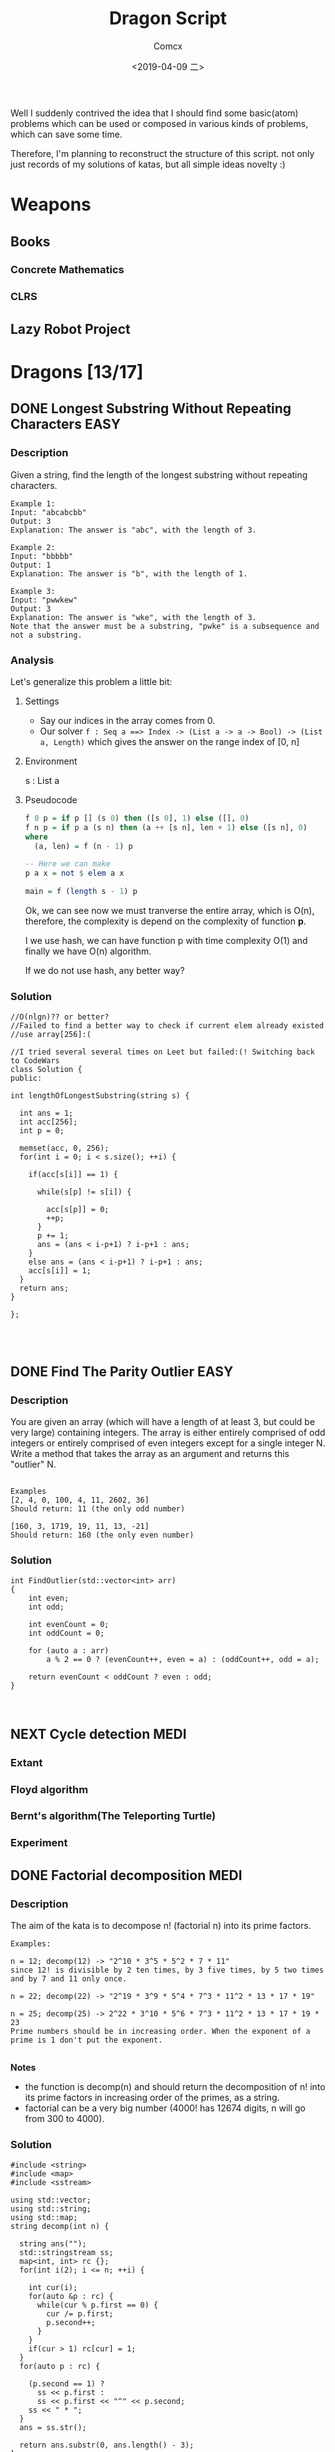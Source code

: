 #+TITLE:  Dragon Script
#+AUTHOR: Comcx
#+DATE:   <2019-04-09 二>

:IDEA:

 Well I suddenly contrived the idea that I should find some basic(atom)
 problems which can be used or composed in various kinds of problems,
 which can save some time.
 
 Therefore, I'm planning to reconstruct the structure of this script.
 not only just records of my solutions of katas, but all simple ideas
 novelty :)

:END:


* Weapons

** Books
*** Concrete Mathematics
*** CLRS

** Lazy Robot Project
:README:

:END:



* Dragons [13/17]

** DONE Longest Substring Without Repeating Characters                 :EASY:

*** Description

Given a string, find the length of the longest substring without repeating characters.
#+BEGIN_SRC
Example 1:
Input: "abcabcbb"
Output: 3 
Explanation: The answer is "abc", with the length of 3. 

Example 2:
Input: "bbbbb"
Output: 1
Explanation: The answer is "b", with the length of 1.

Example 3:
Input: "pwwkew"
Output: 3
Explanation: The answer is "wke", with the length of 3. 
Note that the answer must be a substring, "pwke" is a subsequence and not a substring.
#+END_SRC

*** Analysis
  Let's generalize this problem a little bit:

**** Settings
   - Say our indices in the array comes from 0.
   - Our solver 
       =f : Seq a ==> Index -> (List a -> a -> Bool) -> (List a, Length)=
       which gives the answer on the range index of [0, n]
**** Environment
   s : List a
**** Pseudocode
#+BEGIN_SRC haskell
f 0 p = if p [] (s 0) then ([s 0], 1) else ([], 0)
f n p = if p a (s n) then (a ++ [s n], len + 1) else ([s n], 0)
where
  (a, len) = f (n - 1) p

-- Here we can make
p a x = not $ elem a x

main = f (length s - 1) p
#+END_SRC

Ok, we can see now we must tranverse the entire array, which is O(n),
therefore, the complexity is depend on the complexity of function *p*.

I we use hash, we can have function p with time complexity O(1)
and finally we have O(n) algorithm.

If we do not use hash, any better way?

*** Solution

#+BEGIN_SRC c++
//O(nlgn)?? or better?
//Failed to find a better way to check if current elem already existed
//use array[256]:(

//I tried several several times on Leet but failed:(! Switching back to CodeWars
class Solution {
public:

int lengthOfLongestSubstring(string s) {
        
  int ans = 1;
  int acc[256];
  int p = 0;
  
  memset(acc, 0, 256);
  for(int i = 0; i < s.size(); ++i) {
    
    if(acc[s[i]] == 1) {

      while(s[p] != s[i]) {
      
        acc[s[p]] = 0;
    	++p;
      }
      p += 1;
      ans = (ans < i-p+1) ? i-p+1 : ans;
    }
    else ans = (ans < i-p+1) ? i-p+1 : ans;
    acc[s[i]] = 1;
  }
  return ans;
}

};



#+END_SRC

** DONE Find The Parity Outlier                                        :EASY:

*** Description
You are given an array (which will have a length of at least 3, 
but could be very large) containing integers. 
The array is either entirely comprised of odd integers or 
entirely comprised of even integers except for a single integer N. 
Write a method that takes the array as an argument and returns this "outlier" N.
#+BEGIN_SRC 

Examples
[2, 4, 0, 100, 4, 11, 2602, 36]
Should return: 11 (the only odd number)

[160, 3, 1719, 19, 11, 13, -21]
Should return: 160 (the only even number)
#+END_SRC

*** Solution

#+BEGIN_SRC C++
int FindOutlier(std::vector<int> arr)
{
    int even;
    int odd;
  
    int evenCount = 0;
    int oddCount = 0;
  
    for (auto a : arr)
        a % 2 == 0 ? (evenCount++, even = a) : (oddCount++, odd = a);
  
    return evenCount < oddCount ? even : odd;
}


#+END_SRC

** NEXT Cycle detection                                                :MEDI:

*** Extant
*** Floyd algorithm

*** Bernt's algorithm(The Teleporting Turtle)

*** Experiment

** DONE Factorial decomposition                                        :MEDI:

*** Description
The aim of the kata is to decompose n! (factorial n) into its prime factors.
#+BEGIN_SRC 
Examples:

n = 12; decomp(12) -> "2^10 * 3^5 * 5^2 * 7 * 11"
since 12! is divisible by 2 ten times, by 3 five times, by 5 two times and by 7 and 11 only once.

n = 22; decomp(22) -> "2^19 * 3^9 * 5^4 * 7^3 * 11^2 * 13 * 17 * 19"

n = 25; decomp(25) -> 2^22 * 3^10 * 5^6 * 7^3 * 11^2 * 13 * 17 * 19 * 23
Prime numbers should be in increasing order. When the exponent of a prime is 1 don't put the exponent.

#+END_SRC
*Notes*

- the function is decomp(n) and should return the decomposition of n! into 
  its prime factors in increasing order of the primes, as a string.
- factorial can be a very big number (4000! has 12674 digits, n will go from 300 to 4000).

*** Solution
#+BEGIN_SRC c++
#include <string>
#include <map>
#include <sstream>

using std::vector;
using std::string;
using std::map;
string decomp(int n) {
  
  string ans("");
  std::stringstream ss;
  map<int, int> rc {};
  for(int i(2); i <= n; ++i) {
    
    int cur(i);
    for(auto &p : rc) {
      while(cur % p.first == 0) {
        cur /= p.first;
        p.second++;
      }
    }
    if(cur > 1) rc[cur] = 1;
  }
  for(auto p : rc) {
    
    (p.second == 1) ?
      ss << p.first : 
      ss << p.first << "^" << p.second;
    ss << " * ";
  }
  ans = ss.str();
  
  return ans.substr(0, ans.length() - 3);
}
#+END_SRC

** DONE Counting Change Combinations                                   :MEDI:

*** Description
Write a function that counts how many different ways you can make change for an amount of money, 
given an array of coin denominations. 
For example, there are 3 ways to give change for 4 if you have coins with denomination 1 and 2:
=1+1+1+1, 1+1+2, 2+2.=

The order of coins does not matter:
=1+1+2 == 2+1+1=

Also, assume that you have an infinite amount of coins.

Your function should take an amount to change and an array of unique denominations for the coins:

#+BEGIN_SRC c++
count_change(4,  {1,2})   // => 3
count_change(10, {5,2,3}) // => 4
count_change(11, {5,7})   // => 0
#+END_SRC

*** Analysis

#+BEGIN_SRC haskell

-- m := money
-- i := index of coins
count m i = count (m - (coins i)) i + count m (i + 1)
count 0 _ = 1
#+END_SRC
found a bug here, you can't export to html if u have codes on the 1st line of haskell code block
**** Complexity
   underwork

*** Solution

#+BEGIN_SRC c++

#include <vector>
#include <algorithm>

using std::vector;
using large = unsigned long long;
large
dp(unsigned money, const vector<unsigned int>& coins) {

  large ans(0);
  large **rc = new large*[money + 1];
  for (int i = 0; i < money+1; ++i) rc[i] = new large[coins.size()];
  
  for(int i(0); i <= money; ++i)
    rc[i][coins.size()-1] = i % coins[coins.size()-1] == 0 ? 1 : 0;
  for(int j(0); j < coins.size(); ++j)
    rc[0][j] = 1;
  
  for(int i(1); i <= money; ++i)
    for(int j(coins.size()-2); j >= 0; --j) {
      
      if(i >= coins[j]) {
        rc[i][j] = rc[i - coins[j]][j]
                 + rc[i][j + 1];
      }
      else rc[i][j] = 0;
    }
  
  return rc[money][0];
}
//count m i = count (m-coins[i]) i + count m (i+1)
//count 0 _ = 1

large 
countChange(const unsigned int money, const vector<unsigned int>& coins) {

  large ans(0);
  
  vector<unsigned int> pac(coins);
  std::sort(pac.begin(), pac.end());

  ans = dp(money, pac);
  
  return ans;
}

#+END_SRC

#+BEGIN_SRC c++
using large = unsigned long long;
large 
countChange(unsigned money, const std::vector<unsigned>& coins) {
  std::vector<large> ks(money + 1);
  ks[0] = 1;
  for (unsigned i : coins)
    for (unsigned j = i; j <= money; j++)
      ks[j] += ks[j - i];
  return ks[money];
}
#+END_SRC
Somehow a little confused with this solution)

** DONE ZigZag Conversion                                              :MEDI:

*** Description
The string "PAYPALISHIRING" is written in a zigzag pattern on a given number of rows like this: (you may want to display this pattern in a fixed font for better legibility)
#+BEGIN_SRC
P   A   H   N
A P L S I I G
Y   I   R
#+END_SRC
And then read line by line: "PAHNAPLSIIGYIR"

Write the code that will take a string and make this conversion given a number of rows:

string convert(string s, int numRows);

Example 1:
#+BEGIN_SRC
Input: s = "PAYPALISHIRING", numRows = 3
Output: "PAHNAPLSIIGYIR"
#+END_SRC

Example 2:
#+BEGIN_SRC
Input: s = "PAYPALISHIRING", numRows = 4
Output: "PINALSIGYAHRPI"

Explanation:

P     I    N
A   L S  I G
Y A   H R
P     I
#+END_SRC

*** Solution

#+BEGIN_SRC c++

string Solution::convert(string s, int numRows) {
  
  string ans("");
  int cur(0);
  if(numRows == 1) return s;
  for(int i(1); i <= numRows; ++i) {
    
    int j(cur), invert(numRows - i);
    ans += string(1, s[cur]);
    while((cur = cur + invert * 2) < s.size()) {
      
      ans += invert ? string(1, s[cur]) : "";
      invert = (numRows - invert - 1);
      if(cur + invert * 2 < s.size()) {
        ans += invert ? 
          (cur += invert * 2, string(1, s[cur])) : "";
      } else break;
      invert = (numRows - invert - 1);
    }
    cur = i;
  }
  
  return ans;
}

#+END_SRC

** DONE Longest Palindromic Substring                             :HARD:BOND:

*** Description
Given a string s, find the longest palindromic substring in s. You may assume that the maximum length of s is 1000.

Example 1:
#+BEGIN_SRC
Input: "babad"
Output: "bab"
Note: "aba" is also a valid answer.
#+END_SRC

Example 2:
#+BEGIN_SRC
Input: "cbbd"
Output: "bb"
#+END_SRC

*** Analysis

Let's first find the way to get the longest length
#+BEGIN_SRC haskell

-- s := the string(data)
-- i := left index
-- j := right index
f i j | i == j     = 1
      | j - i == 2 = if s[i] == s[j] then 2 else 0
      | otherwise  = if s[i] == s[j] && inner then inner + 2 else 0
where inner = f (i + 1) (j - 1)
#+END_SRC

*** Solution

**** Dynamic Programming
#+BEGIN_SRC c++

//DP method
string longestPalindrome(string s) {
  
  int rc[1000][1000], start(0), end(0), cur(0);
  for(int i(s.size()-1); i >= 0; --i) {
    for(int j(i); j < s.size(); ++j) {
      
      if(i == j) rc[i][j] = 1;
      else if(j - i == 1) rc[i][j] = s[i] == s[j] ? 2 : 0;
      else rc[i][j] = 
        rc[i+1][j-1] && s[i] == s[j] ? rc[i+1][j-1] + 2 : 0;
      cur = rc[i][j] > cur ?
        start = i, end = j, rc[i][j] : cur;
    }
  }
  return s.substr(start, end-start+1);
}

#+END_SRC
- Summary
  Focus on how answer is constructed by answers.
  Unfortunately, still O(n^2)

**** Manacher's Algorithm
underwork

** DONE Maximum Subarray                                          :MEDI:BOND:

*** Description
Given an integer array nums, 
find the contiguous subarray (containing at least one number) 
which has the largest sum and return its sum.

Example:
#+BEGIN_SRC
Input: [-2,1,-3,4,-1,2,1,-5,4],
Output: 6
Explanation: [4,-1,2,1] has the largest sum = 6.
Follow up:
#+END_SRC
If you have figured out the O(n) solution, 
try coding another solution using the divide and conquer approach, 
which is more subtle.

*** Solution
#+BEGIN_SRC C++

int Solution::maxSubArray(vector<int>& nums) {
  
  int ans(INT_MIN), sum(0);
  for (int n : nums)
    sum = max(sum + n, n),
    ans = max(ans, sum);
  
  return ans;
}

#+END_SRC

** DONE Climbing Stairs                                                :EASY:

*** Description
You are climbing a stair case. It takes n steps to reach to the top.

Each time you can either climb 1 or 2 steps. In how many distinct ways can you climb to the top?

Note: Given n will be a positive integer.

Example 1:
#+BEGIN_SRC
Input: 2
Output: 2
Explanation: There are two ways to climb to the top.
1. 1 step + 1 step
2. 2 steps
#+END_SRC
Example 2:
#+BEGIN_SRC
Input: 3
Output: 3
Explanation: There are three ways to climb to the top.
1. 1 step + 1 step + 1 step
2. 1 step + 2 steps
3. 2 steps + 1 step
#+END_SRC

*** Analysis

#+BEGIN_SRC haskell

f 0 = 1
f n = if n < 0 then 0 else f (n-1) + f (n-2)
#+END_SRC
Obviously, it's a fibonacci seq!

*** Solution
#+BEGIN_SRC c++

int Solution::climbStairs(int n) {
  
  int a(0), b(1), x(0);
  for(int i(2); i <= n; ++i)
    x = a + b,
    a = b, b = x;
  
  return a + b;
}

#+END_SRC

** DONE Regular Expression Matching                                    :HARD:

*** Description
Given an input string (s) and a pattern (p), 
implement regular expression matching with support for '.' and '*'.

- '.' Matches any single character.
- '*' Matches zero or more of the preceding element.
The matching should cover the entire input string (not partial).

Note:

- s could be empty and contains only lowercase letters a-z.
- p could be empty and contains only lowercase letters a-z, and characters like . or *.
Example 1:
#+BEGIN_SRC
Input:
s = "aa"
p = "a"
Output: false
Explanation: "a" does not match the entire string "aa".
#+END_SRC
Example 2:
#+BEGIN_SRC
Input:
s = "aa"
p = "a*"
Output: true
Explanation: '*' means zero or more of the preceding element, 'a'. Therefore, by repeating 'a' once, it becomes "aa".
#+END_SRC
Example 3:
#+BEGIN_SRC
Input:
s = "ab"
p = ".*"
Output: true
Explanation: ".*" means "zero or more (*) of any character (.)".
#+END_SRC
Example 4:
#+BEGIN_SRC
Input:
s = "aab"
p = "c*a*b"
Output: true
Explanation: c can be repeated 0 times, a can be repeated 1 time. Therefore, it matches "aab".
#+END_SRC
Example 5:
#+BEGIN_SRC
Input:
s = "mississippi"
p = "mis*is*p*."
Output: false
#+END_SRC

*** Solution
#+BEGIN_SRC c++
bool Solution::isMatch(string s, string p) {
  
  return
    p == "" ? s == "" :
    p.size() > 1 && p[1] == '*' ?
      isMatch(s, p.substr(2)) || 
        (s != "" && (s[0] == p[0] || p[0] == '.') && isMatch(s.substr(1), p)) :
    s != "" && 
      (s[0] == p[0] || p[0] == '.') && isMatch(s.substr(1), p.substr(1));
}

#+END_SRC

** DONE Wildcard Matching                                              :MEDI:

*** Description
Given an input string (s) and a pattern (p), implement wildcard pattern matching with support for '?' and '*'.
#+BEGIN_SRC
'?' Matches any single character.
'*' Matches any sequence of characters (including the empty sequence).
The matching should cover the entire input string (not partial).

Note:

s could be empty and contains only lowercase letters a-z.
p could be empty and contains only lowercase letters a-z, and characters like ? or *.
Example 1:

Input:
s = "aa"
p = "a"
Output: false
Explanation: "a" does not match the entire string "aa".
Example 2:

Input:
s = "aa"
p = "*"
Output: true
Explanation: '*' matches any sequence.
Example 3:

Input:
s = "cb"
p = "?a"
Output: false
Explanation: '?' matches 'c', but the second letter is 'a', which does not match 'b'.
Example 4:

Input:
s = "adceb"
p = "*a*b"
Output: true
Explanation: The first '*' matches the empty sequence, while the second '*' matches the substring "dce".
Example 5:

Input:
s = "acdcb"
p = "a*c?b"
Output: false
#+END_SRC

*** Solution
#+BEGIN_SRC C++
class Solution {
public:
  bool isMatch(string s, string p);
};

bool Solution::isMatch(string s, string p) {
  
  int m(s.size()), n(p.size());
  bool rc[m+1][n+1];
  
  for(int i(m); i >= 0; --i)
    for(int j(n); j >= 0; --j)
      
      rc[i][j] = 
        i == m && j == n      ? true                     :
        i == m && p[j] == '*' ? rc[i][j+1]               :
        i == m || j == n      ? false                    :
        p[j] == '.'           ? rc[i+1][j+1]             :
        p[j] == '*'           ? rc[i+1][j] || rc[i][j+1] :
        p[j] == s[i]          ? rc[i+1][j+1]             :
        /*otherwise          */ false                    ;
  
  return rc[0][0];
}

#+END_SRC

** TODO The Josephus Problem
** DONE Maximal Square                                                 :MEDI:
*** Description
Given a 2D binary matrix filled with 0's and 1's, 
find the largest square containing only 1's and return its area.

Example:
#+BEGIN_SRC 
Input: 

1 0 1 0 0
1 0 1 1 1
1 1 1 1 1
1 0 0 1 0

Output: 4
#+END_SRC

*** Solution
#+BEGIN_SRC c++

int Solution::maximalSquare(vector<vector<char>>& matrix) {
  
  if(matrix.empty()) return 0;
  int m = matrix.size(), n = matrix[0].size();
  int r[m][n], ma(0);
  
  for(int i(0); i < m; ++i) r[i][0] = matrix[i][0] - '0', ma = max(ma, r[i][0]);
  for(int j(0); j < n; ++j) r[0][j] = matrix[0][j] - '0', ma = max(ma, r[0][j]);
  
  for(int i(1); i < m; ++i) {
    for(int j(1); j < n; ++j) {
      
      r[i][j] = matrix[i][j] == '0' ? 0 :
        min(r[i-1][j], min(r[i][j-1], r[i-1][j-1])) + 1;
      ma = max(ma, r[i][j]);
    }
  }
  return ma * ma;
}
#+END_SRC

** NEXT Divisible Sum Pairs
#+BEGIN_SRC haskell

divisibleSumPairs n k ar = length $ 
  Data.List.filter (\(a, b) -> mod (a + b) k == 0) (list ar)

list ar = [(ar !! a, ar !! b) | a <- [0..n], b <- [a..n], a /= b] where
  n = length ar - 1
#+END_SRC
** NEXT [HackerRank] Interview Preparation Kit [7/8]
*** DONE Sock Merchant
#+BEGIN_SRC haskell
map' = Data.List.map
-- Complete the sockMerchant function below.
sockMerchant n ar = sum $ map' pair $ (group . sort) ar
  where pair xs = div (length xs) 2
#+END_SRC

*** DONE Counting Valleys
#+BEGIN_SRC haskell

countingValleys :: Int -> String -> Int
countingValleys n [] = 0
countingValleys n xs = count xs 0 0

count [] n vs = vs
count (c:cs) n vs = 
  if step c + n < 0 && n >= 0
  then count cs (step c + n) (vs + 1)
  else count cs (step c + n) vs

step :: Char -> Int
step c = case c of
  'U' -> 1
  'D' -> (-1)
  _   -> 0

#+END_SRC
*** DONE Jumping on the Clouds
#+BEGIN_SRC haskell

jumpingOnClouds :: [Int] -> Int
jumpingOnClouds []     = 0
jumpingOnClouds [x]    = 0
jumpingOnClouds [a, b] = 1
jumpingOnClouds (x:a:b:xs)
  | a == 1    = jumpingOnClouds (b:xs)   + 1
  | b == 1    = jumpingOnClouds (a:b:xs) + 1
  | otherwise = jumpingOnClouds (b:xs)   + 1
  
#+END_SRC
*** DONE Repeated String
#+BEGIN_SRC haskell

take' = Data.List.take
-- Complete the repeatedString function below.
repeatedString :: String -> Integer -> Int
repeatedString s n = 
  div (fromIntegral n) (fromIntegral $ length s) * countA s + 
  (countA . (take' (mod (fromIntegral n) $ fromIntegral (length s)))) s

countA "" = 0
countA (c:cs) = if c == 'a' then countA cs + 1 else countA cs

#+END_SRC
*** DONE 2D Array - DS
#+BEGIN_SRC haskell

map' = Data.List.map
-- Complete the hourglassSum function below.
hourglassSum :: [[Int]] -> Int
hourglassSum arr = maximum $ map' (mask arr) $ range ((1, 1), (a-2, b-2))
  where a = length arr
        b = length $ arr !! 0

mask :: [[Int]] -> (Int, Int) -> Int
mask [] _ = 0
mask m (x, y) = 
  m !! x !! y + 
  m !! (x-1) !! y + m !! (x-1) !! (y-1) + m !! (x-1) !! (y+1) +
  m !! (x+1) !! y + m !! (x+1) !! (y-1) + m !! (x+1) !! (y+1)

#+END_SRC
#+BEGIN_SRC haskell

hourglassSum :: [[Int]] -> [Int]
hourglassSum ((a1 : a2 : []) : _)  = []
hourglassSum (a:b:c:[]) = 
    (sum (take 3 a)) + (head $ tail b) + (sum (take 3 c)) :
    hourglassSum (tail a : tail b : tail c : [])

hGlassMap :: [[Int]] -> [Int]
hGlassMap (a : b : []) = []
hGlassMap (a : b : c : xs) = maximum (hourglassSum [a,b,c]) : hGlassMap (b:c: xs)
#+END_SRC
*** DONE Arrays: Left Rotation
#+BEGIN_SRC haskell

take' = Data.List.take
drop' = Data.List.drop
-- Complete the rotLeft function below.
rotLeft :: [Int] -> Int -> [Int]
rotLeft a d = rot a $ mod d (length a) where
  rot ar n = drop' n ar ++ take' n ar
#+END_SRC
*** DONE New Year Chaos
**** Description
[[https://www.hackerrank.com/challenges/new-year-chaos/problem?h_l=interview&playlist_slugs%5B%5D=interview-preparation-kit&playlist_slugs%5B%5D=arrays][HackerRank]]
It's New Year's Day and everyone's in line for the Wonderland rollercoaster ride! 
There are a number of people queued up, and each person wears a sticker indicating their initial position in the queue. 
Initial positions increment by 1 from 1 at the front of the line to n at the back.

Any person in the queue can bribe the person directly in front of them to swap positions. 
If two people swap positions, they still wear the same sticker denoting their original places in line. 
One person can bribe at most two others. For example, if n = 8 and Person 5 bribes Person 4, 
the queue will look like this: [1 2 3 5 4 6 7 8].

Fascinated by this chaotic queue, 
you decide you must know the minimum number of bribes that took place to get the queue into its current state!

- Function Description

  Complete the function minimumBribes in the editor below. 
  It must print an integer representing the minimum number of bribes necessary, or Too chaotic 
  if the line configuration is not possible.

minimumBribes has the following parameter(s):

q: an array of integers
Input Format

The first line contains an integer t, the number of test cases.

Each of the next t pairs of lines are as follows:
- The first line contains an integer t, the number of people in the queue
- The second line has n space-separated integers describing the final state of the queue.

**** First submission
  #+BEGIN_SRC haskell

filter' = Data.List.filter
-- Complete the minimumBribes function below.
minimumBribes :: [Int] -> IO ()
minimumBribes q = do
  let ms = sum <$> sequence (count q [])
  putStrLn $ case ms of
    Just n  -> show n
    Nothing -> "Too chaotic"

count :: [Int] -> [Maybe Integer] -> [Maybe Integer]
count [] m = m
count (x:xs) m = count xs (inver x xs : m)

inver :: Int -> [Int] -> Maybe Integer
inver n [] = Just 0
inver n xs = if len <= 2 then Just len else Nothing
  where len = fromIntegral $ length $ filter' (< n) xs
  #+END_SRC

  + Result: Failed on some cases...
  + Analysis
    Use the constraint of 'at most 2 steps'.
**** Second submission
#+BEGIN_SRC haskell

import Control.Applicative ((<$>))
import Control.Monad (replicateM_, guard)
import Data.List (elemIndex)
import Data.Maybe (fromJust)

main :: IO ()
main = do
  t <- readLn :: IO Int
  replicateM_ t $ do
    n  <- readLn :: IO Int
    as <- reverse . map read . words <$> getLine :: IO [Int]
    case go n as of
      Just a  -> print a
      Nothing -> putStrLn "Too chaotic"

go :: Int -> [Int] -> Maybe Int
go 0 [] = Just 0
go n as = do
  i <- elemIndex n as
  guard (i <= 2)
  let (xs, y:ys) = splitAt i as
  let as' = xs ++ ys
  r <- go (n - 1) as'
  return $ r + i

#+END_SRC
**** Thinking
Thinking of the problem of inverse number.

*** NEXT Minimum Swaps 2
**** First submission
#+BEGIN_SRC haskell

minimumSwaps [] = 0
minimumSwaps ar = case swaps arr 0 (Just 0) of
  Just x  -> x
  Nothing -> 0
  where arr = listArray (0, length ar - 1) ar

swaps :: Array Int Int -> Int -> Maybe Int -> Maybe Int
swaps arr i n
  | i == length arr = n
  | otherwise       = 
    if arr ! i == i + 1 then swaps arr (i + 1) n 
    else do 
      j <- getIndex (i + 1) arr
      swaps (swapByIndex i j arr) (i + 1) $! ((1 +) <$> n)

getIndex x arr = fmap fst $ find ((== x) . snd) $ assocs arr

swapByIndex :: (Ix a) => a -> a -> Array a b -> Array a b
swapByIndex i j xs = xs // [(i, xs ! j), (j, xs ! i)]

#+END_SRC
+ Result: Time out on some cases...
**** Second submission

** DONE Decode the Morse code
#+BEGIN_SRC haskell

module Codewars.Kata.DecodeMorse (decodeMorse) where

import Codewars.Kata.DecodeMorse.Preload (morseCodes)

import Data.List.Split (splitOn)
import Data.Map.Strict ((!))

decodeMorse :: String -> String
decodeMorse = unwords . filter (not . null) . map (concatMap (morseCodes!) . words) . splitOn "   "
#+END_SRC
** DONE Shortest Knight Path
#+BEGIN_SRC haskell

import Data.Char

knight :: String -> String -> Int
knight s t = path [s] t 0

-- Brute BFS ...
path :: [String] -> String -> Int -> Int
path s t a = case filter (== t) s of
  [] -> path ((pos <$> s) >>= moves) t (a + 1)
  (x:xs) -> a
  where pos [c, i] = (c, read [i] :: Int)

moves :: (Char, Int) -> [String]
moves (c, n) = [chr c' : show n'
  | c' <- map ($ ord c) pos
  , n' <- map ($ n) pos
  , n' > 0 && n' < 9, c' >= ord 'a' && c' <= ord 'h'
  , abs (n' - n) /= abs (c' - ord c)
  ] where pos = [(+ 1), (+ 2), (\i -> i - 1), (\i -> i - 2)]
#+END_SRC


